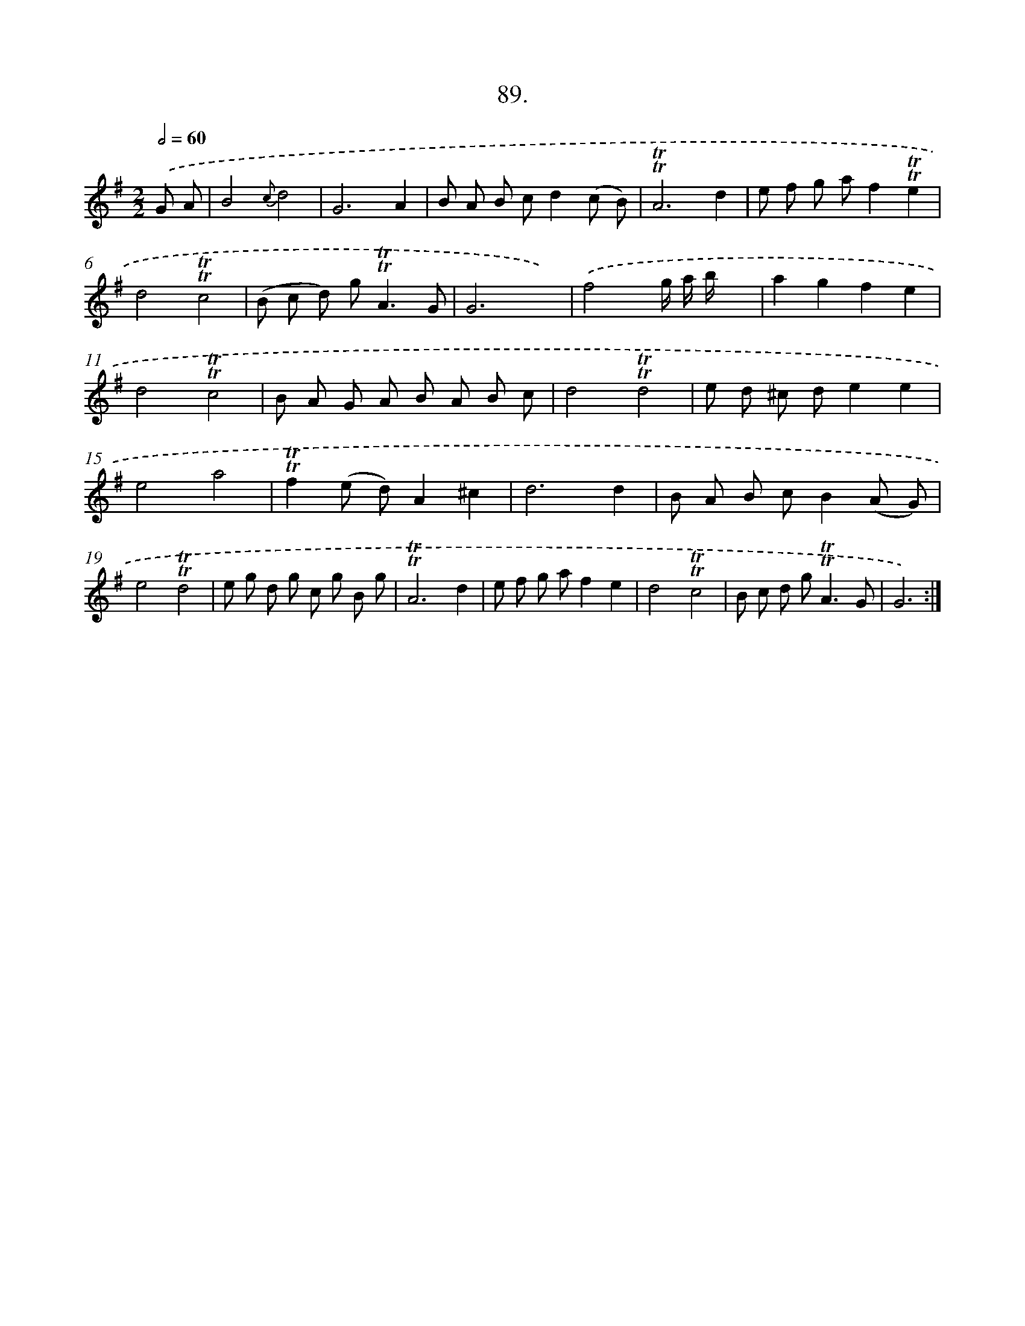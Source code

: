 X: 17958
T: 89.
%%abc-version 2.0
%%abcx-abcm2ps-target-version 5.9.1 (29 Sep 2008)
%%abc-creator hum2abc beta
%%abcx-conversion-date 2018/11/01 14:38:18
%%humdrum-veritas 2760982737
%%humdrum-veritas-data 3432102424
%%continueall 1
%%barnumbers 0
L: 1/8
M: 2/2
Q: 1/2=60
K: G clef=treble
.('G A [I:setbarnb 1]|
B4{c}d4 |
G6A2 |
B A B cd2(c B) |
!trill!!trill!A6d2 |
e f g af2!trill!!trill!e2 |
d4!trill!!trill!c4 |
(B c d) g2<!trill!!trill!A2G |
G6x2) |
.('f4x/ g/ a/ b/x2 |
a2g2f2e2 |
d4!trill!!trill!c4 |
B A G A B A B c |
d4!trill!!trill!d4 |
e d ^c de2e2 |
e4a4 |
!trill!!trill!f2(e d)A2^c2 |
d6d2 |
B A B cB2(A G) |
e4!trill!!trill!d4 |
e g d g c g B g |
!trill!!trill!A6d2 |
e f g af2e2 |
d4!trill!!trill!c4 |
B c d g2<!trill!!trill!A2G |
G6) :|]
